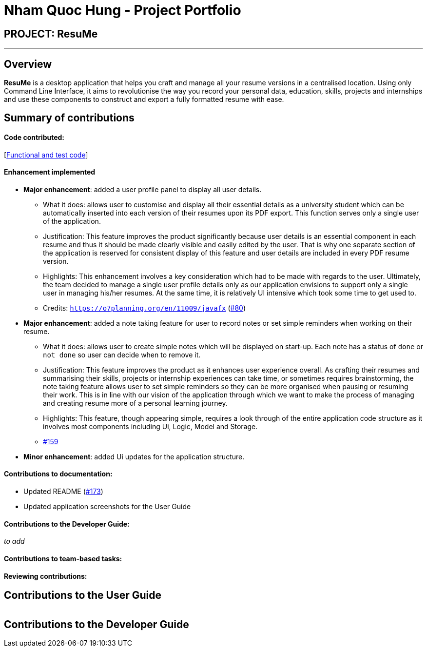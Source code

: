 = Nham Quoc Hung - Project Portfolio
:site-section: AboutUs
:imagesDir: ../images
:stylesDir: ../stylesheets

== PROJECT: ResuMe

---

== Overview

*ResuMe* is a desktop application that helps you craft and manage all your resume versions in a centralised location.
Using only Command Line Interface, it aims to revolutionise the way you record your personal data, education, skills,
projects and internships and use these components to construct and export a fully formatted resume with ease.

== Summary of contributions
==== *Code contributed*:
[https://nus-cs2103-ay1920s2.github.io/tp-dashboard/#search=nhamhung&sort=totalCommits%20dsc&sortWithin=totalCommits%20dsc&since=2020-02-14&timeframe=commit&mergegroup=false&groupSelect=groupByRepos&breakdown=false&tabOpen=true&tabType=authorship&tabAuthor=nhamhung&tabRepo=AY1920S2-CS2103T-F10-1%2Fmain%5Bmaster%5D[Functional and test code]] +

==== Enhancement implemented
* *Major enhancement*: added a user profile panel to display all user details.
** What it does: allows user to customise and display all their essential details as a university student which
can be automatically inserted into each version of their resumes upon its PDF export. This function serves only a
single user of the application.
** Justification: This feature improves the product significantly because user details is an essential component in
each resume and thus it should be made clearly visible and easily edited by the user. That is why one separate section
of the application is reserved for consistent display of this feature and user details are included in every PDF resume
version.
** Highlights: This enhancement involves a key consideration which had to be made with regards to the user. Ultimately,
the team decided to manage a single user profile details only as our application envisions to support only a single user
in managing his/her resumes. At the same time, it is relatively UI intensive which took some time to get used to.
** Credits: `https://o7planning.org/en/11009/javafx` (https://github.com/AY1920S2-CS2103T-F10-1/main/pull/80[#80])

* *Major enhancement*: added a note taking feature for user to record notes or set simple reminders when working on
their resume.
** What it does: allows user to create simple notes which will be displayed on start-up. Each note has a status of
`done` or `not done` so user can decide when to remove it.
** Justification: This feature improves the product as it enhances user experience overall. As crafting their resumes
and summarising their skills, projects or internship experiences can take time, or sometimes requires brainstorming,
the note taking feature allows user to set simple reminders so they can be more organised when pausing or resuming their
work. This is in line with our vision of the application through which we want to make the process of managing and
creating resume more of a personal learning journey.
** Highlights: This feature, though appearing simple, requires a look through of the entire application code structure
as it involves most components including Ui, Logic, Model and Storage.
** https://github.com/AY1920S2-CS2103T-F10-1/main/pull/159[#159]

* *Minor enhancement*: added Ui updates for the application structure.

==== Contributions to documentation:
** Updated README (https://github.com/AY1920S2-CS2103T-F10-1/main/pull/173[#173])
** Updated application screenshots for the User Guide

==== Contributions to the Developer Guide:
_to add_

==== Contributions to team-based tasks:


==== Reviewing contributions:

== Contributions to the User Guide

|===
|===

== Contributions to the Developer Guide

|===
|===


